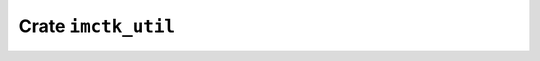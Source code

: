 ====================
Crate ``imctk_util``
====================


.. rust:crate:: imctk_util
   :index: 0

   Incremental Model Checking Toolkit - Shared Utility Code

   .. rubric:: Modules
   .. toctree::
      :maxdepth: 1

      give_take
      fmt
      hash
      topo_sorted_sccs
      unordered_pair
      vec_sink


   .. rust:use:: imctk_util
      :used_name: self

